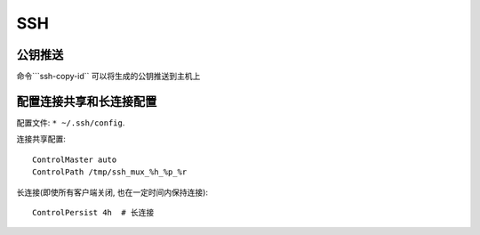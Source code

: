 ###
SSH
###

*********
公钥推送
*********
命令```ssh-copy-id`` 可以将生成的公钥推送到主机上

************************
配置连接共享和长连接配置
************************
配置文件: ``* ~/.ssh/config``.

连接共享配置::

    ControlMaster auto
    ControlPath /tmp/ssh_mux_%h_%p_%r

长连接(即使所有客户端关闭, 也在一定时间内保持连接)::

    ControlPersist 4h  # 长连接
